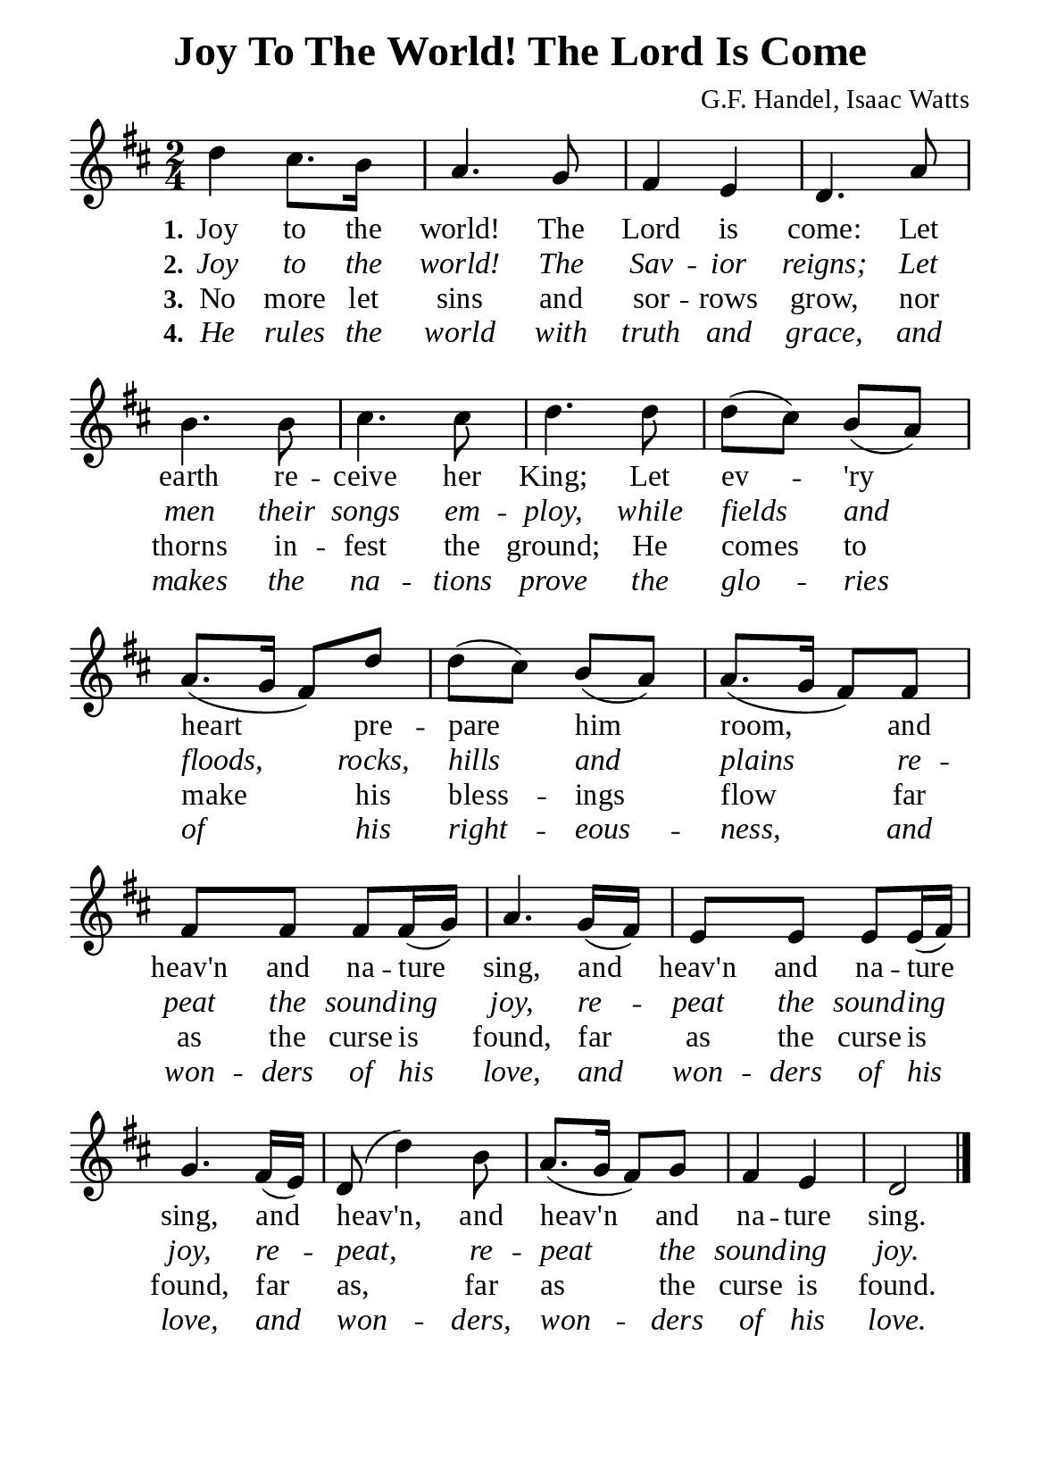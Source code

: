 %%%%%%%%%%%%%%%%%%%%%%%%%%%%%
% CONTENTS OF THIS DOCUMENT
% 1. Common settings
% 2. Verse music
% 3. Verse lyrics
% 4. Layout
%%%%%%%%%%%%%%%%%%%%%%%%%%%%%

%%%%%%%%%%%%%%%%%%%%%%%%%%%%%
% 1. Common settings
%%%%%%%%%%%%%%%%%%%%%%%%%%%%%
\version "2.22.1"

\header {
  title = "Joy To The World! The Lord Is Come"
  composer = "G.F. Handel, Isaac Watts"
  tagline = ##f
}

global= {
  \key d \major
  \time 2/4
  \override Score.BarNumber.break-visibility = ##(#f #f #f)
  \override Lyrics.LyricSpace.minimum-distance = #3.0
}

\paper {
  #(set-paper-size "a5")
  top-margin = 3.2\mm
  bottom-marign = 10\mm
  left-margin = 10\mm
  right-margin = 10\mm
  indent = #0
  #(define fonts
	 (make-pango-font-tree "Liberation Serif"
	 		       "Liberation Serif"
			       "Liberation Serif"
			       (/ 20 20)))
  system-system-spacing = #'((basic-distance . 3) (padding . 3))
}

printItalic = {
  \override LyricText.font-shape = #'italic
}

%%%%%%%%%%%%%%%%%%%%%%%%%%%%%
% 2. Verse music
%%%%%%%%%%%%%%%%%%%%%%%%%%%%%
musicVerseSoprano = \relative c'' {
  %{	01	%} d4 cis8. b16 |
  %{	02	%} a4. g8 |
  %{	03	%} fis4 e |
  %{	04	%} d4. a'8 |
  %{	05	%} b4. b8 |
  %{	06	%} cis4. cis8 |
  %{	07	%} d4. d8 |
  %{	08	%} d8 (cis) b (a) |
  %{	09	%} a8. (g16 fis8) d'8 |
  %{	10	%} d8 (cis) b (a) |
  %{	11	%} a8. (g16 fis8) fis |
  %{	12	%} fis fis fis fis16 (g) |
  %{	13	%} a4. g16 (fis) |
  %{	14	%} e8 e e e16 (fis) |
  %{	15	%} g4. fis16 (e) |
  %{	16	%} d8 (d'4) b8 |
  %{	17	%} a8. (g16 fis8) g |
  %{	18	%} fis4 e |
  %{	19	%} d2 \bar "|."
}

%%%%%%%%%%%%%%%%%%%%%%%%%%%%%
% 3. Verse lyrics
%%%%%%%%%%%%%%%%%%%%%%%%%%%%%
verseOne = \lyricmode {
  \set stanza = #"1."
  Joy to the world! The Lord is come:
  Let earth re -- ceive her King;
  Let ev -- 'ry heart pre -- pare him room,
  and heav'n and na -- ture sing,
  and heav'n and na -- ture sing,
  and heav'n, and heav'n and na -- ture sing.
}

verseTwo = \lyricmode {
  \set stanza = #"2."
  Joy to the world! The Sav -- ior reigns;
  Let men their songs em -- ploy, while fields and floods,
  rocks, hills and plains re -- peat the sound -- ing joy,
  re -- peat the sound -- ing joy, re -- peat,
  re -- peat the sound -- ing joy.
}

verseThree = \lyricmode {
  \set stanza = #"3."
  No more let sins and sor -- rows grow,
  nor thorns in -- fest the ground;
  He comes to make his bless -- ings flow far as the curse is found,
  far as the curse is found, far as, far as the curse is found.
}

verseFour = \lyricmode {
  \set stanza = #"4."
  He rules the world with truth and grace,
  and makes the na -- tions prove the glo -- ries of his right -- eous -- ness,
  and won -- ders of his love,
  and won -- ders of his love, and won -- ders, won -- ders of his love.
}

%%%%%%%%%%%%%%%%%%%%%%%%%%%%%
% 4. Layout
%%%%%%%%%%%%%%%%%%%%%%%%%%%%%
\score {
    \new ChoirStaff <<
      \new Staff <<
        \clef "treble"
        \new Voice = "sopranos" { \global   \musicVerseSoprano }
      >>
      \new Lyrics \lyricsto sopranos \verseOne
      \new Lyrics \with \printItalic \lyricsto sopranos \verseTwo
      \new Lyrics \lyricsto sopranos \verseThree
      \new Lyrics \with \printItalic \lyricsto sopranos \verseFour
    >>
}
